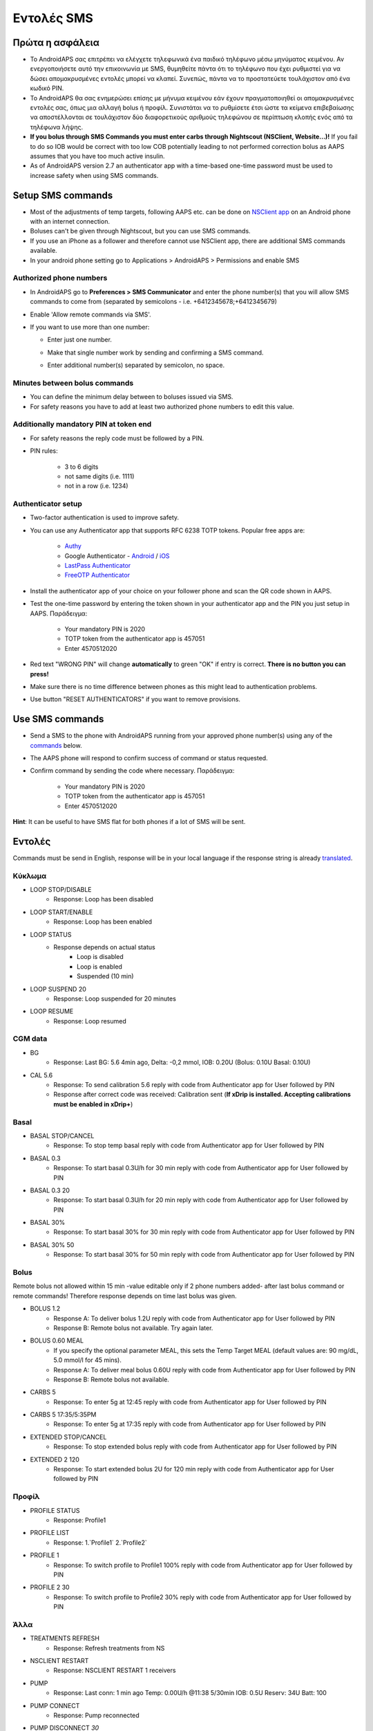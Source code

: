 Εντολές SMS
**************************************************
Πρώτα η ασφάλεια
==================================================
* Το AndroidAPS σας επιτρέπει να ελέγχετε τηλεφωνικά ένα παιδικό τηλέφωνο μέσω μηνύματος κειμένου. Αν ενεργοποιήσετε αυτό την επικοινωνία με SMS, θυμηθείτε πάντα ότι το τηλέφωνο που έχει ρυθμιστεί για να δώσει απομακρυσμένες εντολές μπορεί να κλαπεί. Συνεπώς, πάντα να το προστατεύετε τουλάχιστον από ένα κωδικό PIN.
* Το AndroidAPS θα σας ενημερώσει επίσης με μήνυμα κειμένου εάν έχουν πραγματοποιηθεί οι απομακρυσμένες εντολές σας, όπως μια αλλαγή bolus ή προφίλ. Συνιστάται να το ρυθμίσετε έτσι ώστε τα κείμενα επιβεβαίωσης να αποστέλλονται σε τουλάχιστον δύο διαφορετικούς αριθμούς τηλεφώνου σε περίπτωση κλοπής ενός από τα τηλέφωνα λήψης.
* **If you bolus through SMS Commands you must enter carbs through Nightscout (NSClient, Website...)!** If you fail to do so IOB would be correct with too low COB potentially leading to not performed correction bolus as AAPS assumes that you have too much active insulin.
* As of AndroidAPS version 2.7 an authenticator app with a time-based one-time password must be used to increase safety when using SMS commands.

Setup SMS commands
==================================================

.. image:: ../images/SMSCommandsSetup.png
  :alt: SMS Commands Setup
      
* Most of the adjustments of temp targets, following AAPS etc. can be done on `NSClient app <../Children/Children.html>`_ on an Android phone with an internet connection.
* Boluses can't be given through Nightscout, but you can use SMS commands.
* If you use an iPhone as a follower and therefore cannot use NSClient app, there are additional SMS commands available.

* In your android phone setting go to Applications > AndroidAPS > Permissions and enable SMS

Authorized phone numbers
-------------------------------------------------
* In AndroidAPS go to **Preferences > SMS Communicator** and enter the phone number(s) that you will allow SMS commands to come from (separated by semicolons - i.e. +6412345678;+6412345679) 
* Enable 'Allow remote commands via SMS'.
* If you want to use more than one number:

  * Enter just one number.
  * Make that single number work by sending and confirming a SMS command.
  * Enter additional number(s) separated by semicolon, no space.
  
    .. image:: ../images/SMSCommandsSetupSpace2.png
      :alt: SMS Commands Setup multiple numbers

Minutes between bolus commands
-------------------------------------------------
* You can define the minimum delay between to boluses issued via SMS.
* For safety reasons you have to add at least two authorized phone numbers to edit this value.

Additionally mandatory PIN at token end
-------------------------------------------------
* For safety reasons the reply code must be followed by a PIN.
* PIN rules:

   * 3 to 6 digits
   * not same digits (i.e. 1111)
   * not in a row (i.e. 1234)

Authenticator setup
-------------------------------------------------
* Two-factor authentication is used to improve safety.
* You can use any Authenticator app that supports RFC 6238 TOTP tokens. Popular free apps are:

   * `Authy <https://authy.com/download/>`_
   * Google Authenticator - `Android <https://play.google.com/store/apps/details?id=com.google.android.apps.authenticator2>`_ / `iOS <https://apps.apple.com/de/app/google-authenticator/id388497605>`_
   * `LastPass Authenticator <https://lastpass.com/auth/>`_
   * `FreeOTP Authenticator <https://freeotp.github.io/>`_

* Install the authenticator app of your choice on your follower phone and scan the QR code shown in AAPS.
* Test the one-time password by entering the token shown in your authenticator app and the PIN you just setup in AAPS. Παράδειγμα:

   * Your mandatory PIN is 2020
   * TOTP token from the authenticator app is 457051
   * Enter 4570512020
   
* Red text "WRONG PIN" will change **automatically** to green "OK" if entry is correct. **There is no button you can press!**
* Make sure there is no time difference between phones as this might lead to authentication problems.
* Use button "RESET AUTHENTICATORS" if you want to remove provisions.

Use SMS commands
==================================================
* Send a SMS to the phone with AndroidAPS running from your approved phone number(s) using any of the `commands <../Children/SMS-Commands.html#commands>`_ below. 
* The AAPS phone will respond to confirm success of command or status requested. 
* Confirm command by sending the code where necessary. Παράδειγμα:

   * Your mandatory PIN is 2020
   * TOTP token from the authenticator app is 457051
   * Enter 4570512020

**Hint**: It can be useful to have SMS flat for both phones if a lot of SMS will be sent.

Εντολές
==================================================
Commands must be send in English, response will be in your local language if the response string is already `translated <../translations.html#translate-strings-for-androidaps-app>`_.

.. image:: ../images/SMSCommands.png
  :alt: SMS Commands Example

Κύκλωμα
--------------------------------------------------
* LOOP STOP/DISABLE
   * Response: Loop has been disabled
* LOOP START/ENABLE
   * Response: Loop has been enabled
* LOOP STATUS
   * Response depends on actual status
      * Loop is disabled
      * Loop is enabled
      * Suspended (10 min)
* LOOP SUSPEND 20
   * Response: Loop suspended for 20 minutes
* LOOP RESUME
   * Response: Loop resumed

CGM data
--------------------------------------------------
* BG
   * Response: Last BG: 5.6 4min ago, Delta: -0,2 mmol, IOB: 0.20U (Bolus: 0.10U Basal: 0.10U)
* CAL 5.6
   * Response: To send calibration 5.6 reply with code from Authenticator app for User followed by PIN
   * Response after correct code was received: Calibration sent (**If xDrip is installed. Accepting calibrations must be enabled in xDrip+**)

Basal
--------------------------------------------------
* BASAL STOP/CANCEL
   * Response: To stop temp basal reply with code from Authenticator app for User followed by PIN
* BASAL 0.3
   * Response: To start basal 0.3U/h for 30 min reply with code from Authenticator app for User followed by PIN
* BASAL 0.3 20
   * Response: To start basal 0.3U/h for 20 min reply with code from Authenticator app for User followed by PIN
* BASAL 30%
   * Response: To start basal 30% for 30 min reply with code from Authenticator app for User followed by PIN
* BASAL 30% 50
   * Response: To start basal 30% for 50 min reply with code from Authenticator app for User followed by PIN

Bolus
--------------------------------------------------
Remote bolus not allowed within 15 min -value editable only if 2 phone numbers added- after last bolus command or remote commands! Therefore response depends on time last bolus was given.

* BOLUS 1.2
   * Response A: To deliver bolus 1.2U reply with code from Authenticator app for User followed by PIN
   * Response B: Remote bolus not available. Try again later.
* BOLUS 0.60 MEAL
   * If you specify the optional parameter MEAL, this sets the Temp Target MEAL (default values are: 90 mg/dL, 5.0 mmol/l for 45 mins).
   * Response A: To deliver meal bolus 0.60U reply with code from Authenticator app for User followed by PIN
   * Response B: Remote bolus not available. 
* CARBS 5
   * Response: To enter 5g at 12:45 reply with code from Authenticator app for User followed by PIN
* CARBS 5 17:35/5:35PM
   * Response: To enter 5g at 17:35 reply with code from Authenticator app for User followed by PIN
* EXTENDED STOP/CANCEL
   * Response: To stop extended bolus reply with code from Authenticator app for User followed by PIN
* EXTENDED 2 120
   * Response: To start extended bolus 2U for 120 min reply with code from Authenticator app for User followed by PIN

Προφίλ
--------------------------------------------------
* PROFILE STATUS
   * Response: Profile1
* PROFILE LIST
   * Response: 1.`Profile1` 2.`Profile2`
* PROFILE 1
   * Response: To switch profile to Profile1 100% reply with code from Authenticator app for User followed by PIN
* PROFILE 2 30
   * Response: To switch profile to Profile2 30% reply with code from Authenticator app for User followed by PIN

Άλλα
--------------------------------------------------
* TREATMENTS REFRESH
   * Response: Refresh treatments from NS
* NSCLIENT RESTART
   * Response: NSCLIENT RESTART 1 receivers
* PUMP
   * Response: Last conn: 1 min ago Temp: 0.00U/h @11:38 5/30min IOB: 0.5U Reserv: 34U Batt: 100
* PUMP CONNECT
   * Response: Pump reconnected
* PUMP DISCONNECT *30*
   * Response: To disconnect pump for *30* minutes reply with code from Authenticator app for User followed by PIN
* SMS DISABLE/STOP
   * Response: To disable the SMS Remote Service reply with code Any. Keep in mind that you'll able to reactivate it directly from the AAPS master smartphone only.
* TARGET MEAL/ACTIVITY/HYPO   
   * Response: To set the Temp Target MEAL/ACTIVITY/HYPO reply with code from Authenticator app for User followed by PIN
* TARGET STOP/CANCEL   
   * Response: To cancel Temp Target reply with code from Authenticator app for User followed by PIN
* HELP
   * Response: BG, LOOP, TREATMENTS, .....
* HELP BOLUS
   * Response: BOLUS 1.2 BOLUS 1.2 MEAL

Αντιμετώπιση προβλημάτων
==================================================
Multiple SMS
--------------------------------------------------
If you receive the same message over and over again (i.e. profile switch) you will probably have set up a circle with other apps. This could be xDrip+, for example. If so, please make sure that xDrip+ (or any other app) does not uploads treatments to NS. 

If the other app is installed on multiple phones make sure to deactivate upload on all of them.

SMS commands not working on Samsung phones
--------------------------------------------------
Υπήρξε μια αναφορά σχετικά με τις εντολές SMS που σταματούν μετά από μια ενημέρωση στο τηλέφωνο Galaxy S10. Θα μπορούσε να λυθεί με απενεργοποίηση "αποστολή ως μήνυμα chat'.

.. image:: ../images/SMSdisableChat.png
  :alt: Disable SMS as chat message
